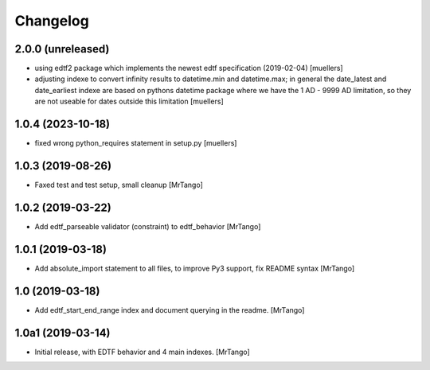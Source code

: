 Changelog
=========


2.0.0 (unreleased)
------------------

- using edtf2 package which implements the newest edtf specification (2019-02-04) [muellers]
- adjusting indexe to convert infinity results to datetime.min and datetime.max; in general the date_latest and date_earliest indexe are based on pythons datetime package where we have the 1 AD - 9999 AD limitation, so they are not useable for dates outside this limitation [muellers]

1.0.4 (2023-10-18)
------------------

- fixed wrong python_requires statement in setup.py [muellers]


1.0.3 (2019-08-26)
------------------

- Faxed test and test setup, small cleanup
  [MrTango]


1.0.2 (2019-03-22)
------------------

- Add edtf_parseable validator (constraint) to edtf_behavior
  [MrTango]


1.0.1 (2019-03-18)
------------------

- Add absolute_import statement to all files, to improve Py3 support, fix README syntax
  [MrTango]


1.0 (2019-03-18)
----------------

- Add edtf_start_end_range index and document querying in the readme.
  [MrTango]


1.0a1 (2019-03-14)
------------------

- Initial release, with EDTF behavior and 4 main indexes.
  [MrTango]
